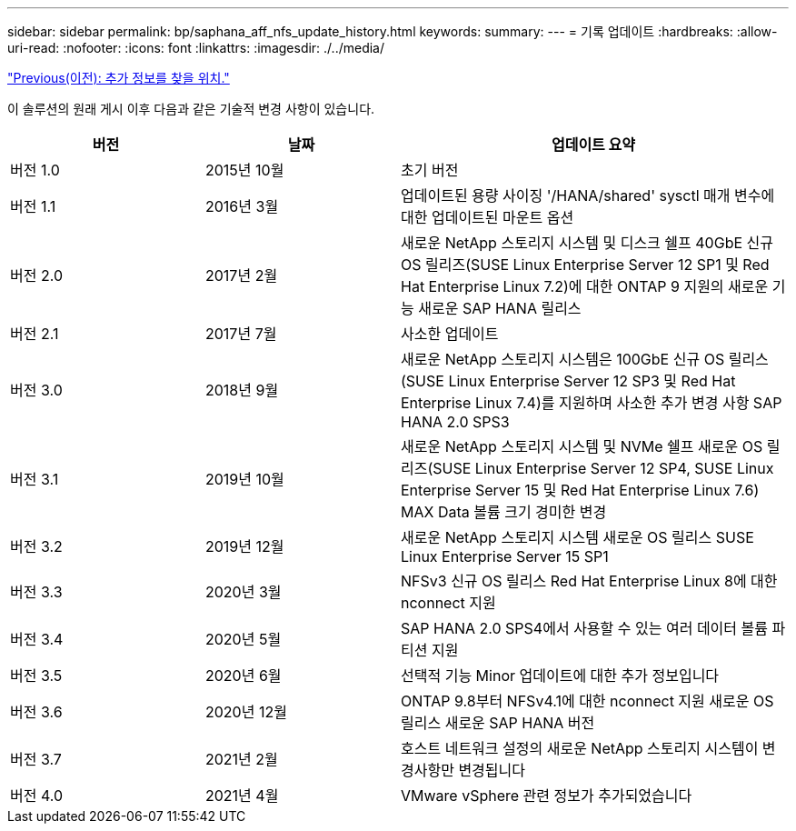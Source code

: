 ---
sidebar: sidebar 
permalink: bp/saphana_aff_nfs_update_history.html 
keywords:  
summary:  
---
= 기록 업데이트
:hardbreaks:
:allow-uri-read: 
:nofooter: 
:icons: font
:linkattrs: 
:imagesdir: ./../media/


link:saphana_aff_nfs_where_to_find_additional_information.html["Previous(이전): 추가 정보를 찾을 위치."]

이 솔루션의 원래 게시 이후 다음과 같은 기술적 변경 사항이 있습니다.

[cols="25,25,50"]
|===
| 버전 | 날짜 | 업데이트 요약 


| 버전 1.0 | 2015년 10월 | 초기 버전 


| 버전 1.1 | 2016년 3월 | 업데이트된 용량 사이징 '/HANA/shared' sysctl 매개 변수에 대한 업데이트된 마운트 옵션 


| 버전 2.0 | 2017년 2월 | 새로운 NetApp 스토리지 시스템 및 디스크 쉘프 40GbE 신규 OS 릴리즈(SUSE Linux Enterprise Server 12 SP1 및 Red Hat Enterprise Linux 7.2)에 대한 ONTAP 9 지원의 새로운 기능 새로운 SAP HANA 릴리스 


| 버전 2.1 | 2017년 7월 | 사소한 업데이트 


| 버전 3.0 | 2018년 9월 | 새로운 NetApp 스토리지 시스템은 100GbE 신규 OS 릴리스(SUSE Linux Enterprise Server 12 SP3 및 Red Hat Enterprise Linux 7.4)를 지원하며 사소한 추가 변경 사항 SAP HANA 2.0 SPS3 


| 버전 3.1 | 2019년 10월 | 새로운 NetApp 스토리지 시스템 및 NVMe 쉘프 새로운 OS 릴리즈(SUSE Linux Enterprise Server 12 SP4, SUSE Linux Enterprise Server 15 및 Red Hat Enterprise Linux 7.6) MAX Data 볼륨 크기 경미한 변경 


| 버전 3.2 | 2019년 12월 | 새로운 NetApp 스토리지 시스템 새로운 OS 릴리스 SUSE Linux Enterprise Server 15 SP1 


| 버전 3.3 | 2020년 3월 | NFSv3 신규 OS 릴리스 Red Hat Enterprise Linux 8에 대한 nconnect 지원 


| 버전 3.4 | 2020년 5월 | SAP HANA 2.0 SPS4에서 사용할 수 있는 여러 데이터 볼륨 파티션 지원 


| 버전 3.5 | 2020년 6월 | 선택적 기능 Minor 업데이트에 대한 추가 정보입니다 


| 버전 3.6 | 2020년 12월 | ONTAP 9.8부터 NFSv4.1에 대한 nconnect 지원 새로운 OS 릴리스 새로운 SAP HANA 버전 


| 버전 3.7 | 2021년 2월 | 호스트 네트워크 설정의 새로운 NetApp 스토리지 시스템이 변경사항만 변경됩니다 


| 버전 4.0 | 2021년 4월 | VMware vSphere 관련 정보가 추가되었습니다 
|===